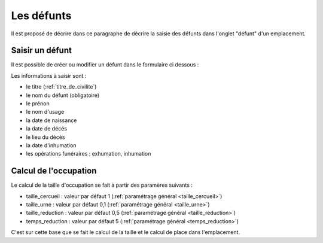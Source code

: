.. _defunt:

###########
Les défunts
###########

Il est proposé de décrire dans ce paragraphe de décrire la saisie des défunts
dans l'onglet "défunt" d'un emplacement.


.. image:: ../_static/tab_defunt.png

Saisir un défunt
----------------

Il est possible de créer ou modifier un défunt dans le formulaire ci dessous :

.. image:: ../_static/form_defunt.png


Les informations à saisir sont :

- le titre (:ref:`titre_de_civilite`)
- le nom du défunt (obligatoire)
- le prénon
- le nom d'usage
- la date de naissance
- la date de décés
- le lieu du décès
- la date d'inhumation
- les opérations funéraires : exhumation, inhumation


Calcul de l'occupation
----------------------

Le calcul de la taille d'occupation se fait à partir des paramères suivants :

- taille_cercueil : valeur par défaut 1 (:ref:`paramétrage général <taille_cercueil>`)
- taille_urne : valeur par défaut 0,1 (:ref:`paramétrage général <taille_urne>`)
- taille_reduction : valeur par défaut 0,5 (:ref:`paramétrage général <taille_reduction>`)
- temps_reduction : valeur par défaut 5 (:ref:`paramétrage général <temps_reduction>`)
    
C'est sur cette base que se fait le calcul de la taille et le calcul de place
dans l'emplacement.

